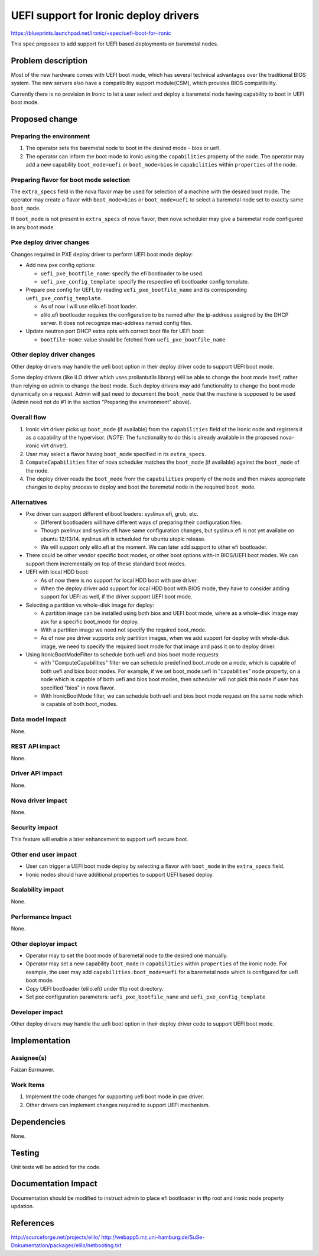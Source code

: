 ..
 This work is licensed under a Creative Commons Attribution 3.0 Unported
 License.

 http://creativecommons.org/licenses/by/3.0/legalcode

======================================
UEFI support for Ironic deploy drivers
======================================

https://blueprints.launchpad.net/ironic/+spec/uefi-boot-for-ironic

This spec proposes to add support for UEFI based deployments on baremetal
nodes.

Problem description
===================
Most of the new hardware comes with UEFI boot mode, which has several technical
advantages over the traditional BIOS system.  The new servers  also have a
compatibility support module(CSM), which provides BIOS compatibility.

Currently there is no provision in Ironic to let a user select and deploy a
baremetal node having capability to boot in UEFI boot mode.

Proposed change
===============

Preparing the environment
-------------------------
1. The operator sets the baremetal node to boot in the desired mode - bios or
   uefi.

2. The operator can inform the boot mode to ironic using the ``capabilities``
   property of the node.  The operator may add a new capability
   ``boot_mode=uefi`` or ``boot_mode=bios`` in ``capabilities`` within
   ``properties`` of the node.

Preparing flavor for boot mode selection
----------------------------------------
The ``extra_specs`` field in the nova flavor may be used for selection of a
machine with the desired boot mode.  The operator may create a flavor with
``boot_mode=bios`` or ``boot_mode=uefi`` to select a baremetal node set to
exactly same ``boot_mode``.

If ``boot_mode`` is not present in ``extra_specs`` of nova flavor, then nova
scheduler may give a baremetal node configured in any boot mode.


Pxe deploy driver changes
-------------------------
Changes required in PXE deploy driver to perform UEFI boot mode deploy:

* Add new pxe config options:

  - ``uefi_pxe_bootfile_name``: specify the efi bootloader to be used.
  - ``uefi_pxe_config_template``: specify the respective efi bootloader config
    template.

* Prepare pxe config for UEFI, by reading ``uefi_pxe_bootfile_name`` and its
  corresponding ``uefi_pxe_config_template``.

  - As of now I will use elilo.efi boot loader.
  - elilo.efi bootloader requires the configuration to be named after
    the ip-address assigned by the DHCP server. It does not recognize
    mac-address named config files.

* Update neutron port DHCP extra opts with correct boot file for UEFI boot:

  - ``bootfile-name``: value should be fetched from ``uefi_pxe_bootfile_name``


Other deploy driver changes
---------------------------
Other deploy drivers may handle the uefi boot option in their deploy driver
code to support UEFI boot mode.

Some deploy drivers (like iLO driver which uses proliantutils library) will be
able to change the boot mode itself, rather than relying on admin to change
the boot mode.  Such deploy drivers may add functionality to change the boot
mode dynamically on a request.  Admin will just need to document the
``boot_mode`` that the machine is supposed to be used (Admin need not do
#1 in the section "Preparing the environment" above).

Overall flow
------------
1. Ironic virt driver picks up ``boot_mode`` (if available) from the
   ``capabilities`` field of the Ironic node and registers it as a capability
   of the hypervisor.  (*NOTE*: The functionality to do this is already
   available in the proposed nova-ironic virt driver).
2. User may select a flavor having ``boot_mode`` specified in its
   ``extra_specs``.
3. ``ComputeCapabilities`` filter of nova scheduler matches the ``boot_mode``
   (if available) against the ``boot_mode`` of the node.
4. The deploy driver reads the ``boot_mode`` from the ``capabilities`` property
   of the node and then makes appropriate changes to deploy process to deploy
   and boot the baremetal node in the required ``boot_mode``.

Alternatives
------------

* Pxe driver can support different efiboot loaders: syslinux.efi, grub, etc.

  - Different bootloaders will have different ways of preparing their
    configuration files.
  - Though pxelinux and syslinx.efi have same configuration changes, but
    syslinux.efi is not yet availabe on ubuntu 12/13/14. syslinux.efi is
    scheduled for ubuntu utopic release.
  - We will support only elilo.efi at the moment. We can later add support
    to other efi bootloader.

* There could be other vendor specific boot modes, or other boot options
  with-in BIOS/UEFI boot modes. We can support them incrementally on top of
  these standard boot modes.

* UEFI with local HDD boot:

  - As of now there is no support for local HDD boot with pxe driver.
  - When the deploy driver add support for local HDD boot with BIOS mode,
    they have to consider adding support for UEFI as well, if the driver
    support UEFI boot mode.

* Selecting a partition vs whole-disk image for deploy:

  - A partition image can be installed using both bios and UEFI boot mode,
    where as a whole-disk image may ask for a specific boot_mode for deploy.
  - With a partition image we need not specify the required boot_mode.
  - As of now pxe driver supports only partition images, when we add support
    for deploy with whole-disk image, we need to specify the required boot
    mode for that image and pass it on to deploy driver.

* Using IronicBootModeFilter to schedule both uefi and bios boot mode requests:

  - with "ComputeCapabilities" filter we can schedule predefined boot_mode
    on a node, which is capable of both uefi and bios boot modes. For example,
    if we set boot_mode:uefi in "capabilities" node property, on a node which
    is capable of both uefi and bios boot modes, then scheduler will not
    pick this node if user has specified "bios" in nova flavor.
  - With IronicBootMode filter, we can schedule both uefi and bios boot mode
    request on the same node which is capable of both boot_modes.


Data model impact
-----------------
None.

REST API impact
---------------
None.

Driver API impact
-----------------
None.

Nova driver impact
------------------
None.

Security impact
---------------
This feature will enable a later enhancement to support uefi secure boot.

Other end user impact
---------------------

* User can trigger a UEFI boot mode deploy by selecting a flavor with
  ``boot_mode`` in the ``extra_specs`` field.
* Ironic nodes should have additional properties to support UEFI based deploy.

Scalability impact
------------------
None.

Performance Impact
------------------
None.

Other deployer impact
---------------------

* Operator may to set the boot mode of baremetal node to the desired one
  manually.
* Operator may set a new capability ``boot_mode`` in ``capabilities`` within
  ``properties`` of the ironic node.  For example, the user may add
  ``capabilities:boot_mode=uefi`` for a baremetal node which is configured for
  uefi boot mode.
* Copy UEFI bootloader (elilo.efi) under tftp root directory.
* Set pxe configuration parameters: ``uefi_pxe_bootfile_name`` and
  ``uefi_pxe_config_template``

Developer impact
----------------
Other deploy drivers may handle the uefi boot option in their deploy driver
code to support UEFI boot mode.

Implementation
==============

Assignee(s)
-----------
Faizan Barmawer.

Work Items
----------
1. Implement the code changes for supporting uefi boot mode in pxe driver.
2. Other drivers can implement changes required to support UEFI mechanism.

Dependencies
============
None.

Testing
=======
Unit tests will be added for the code.

Documentation Impact
====================
Documentation should be modified to instruct admin to place efi bootloader in
tftp root and ironic node property updation.

References
==========
http://sourceforge.net/projects/elilo/
http://webapp5.rrz.uni-hamburg.de/SuSe-Dokumentation/packages/elilo/netbooting.txt
